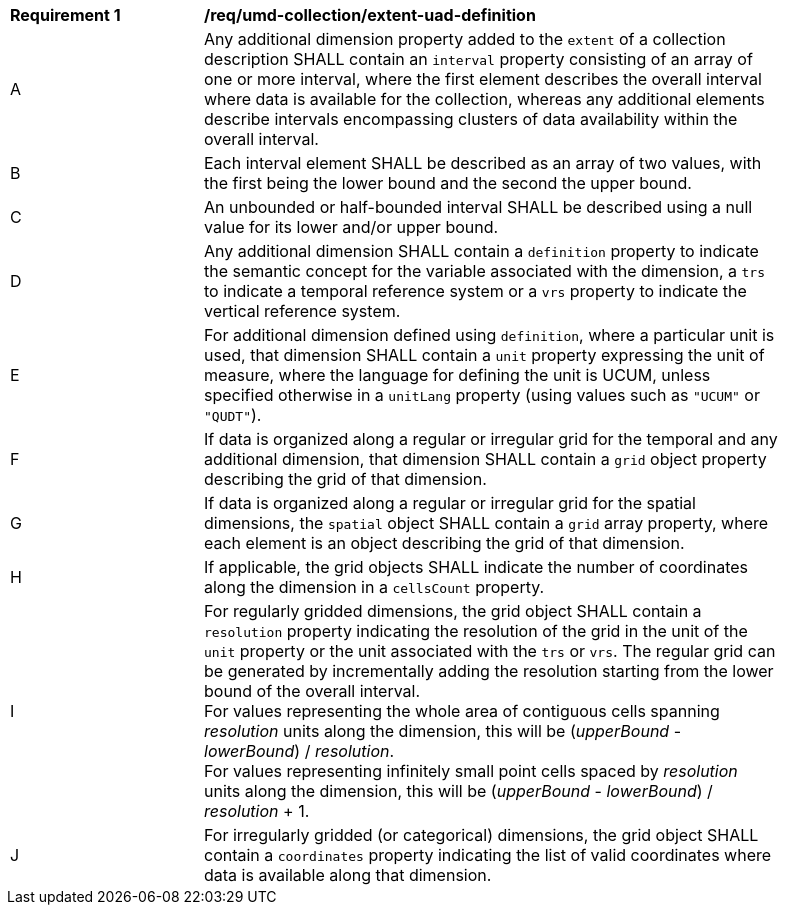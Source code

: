 [[req_extent-uad-definition]]
[width="90%",cols="2,6a"]
|===
^|*Requirement {counter:req-id}* |*/req/umd-collection/extent-uad-definition*
^|A |Any additional dimension property added to the `extent` of a collection description SHALL contain an `interval` property consisting of an array of one or more interval, where the first element describes the overall interval where data is available for the collection, whereas any additional elements describe intervals encompassing clusters of data availability within the overall interval.
^|B |Each interval element SHALL be described as an array of two values, with the first being the lower bound and the second the upper bound.
^|C |An unbounded or half-bounded interval SHALL be described using a null value for its lower and/or upper bound.
^|D |Any additional dimension SHALL contain a `definition` property to indicate the semantic concept for the variable associated with the dimension, a `trs` to indicate a temporal reference system or a `vrs` property to indicate the vertical reference system.
^|E |For additional dimension defined using `definition`, where a particular unit is used, that dimension SHALL contain a `unit` property expressing the unit of measure, where the language for defining the unit is UCUM, unless specified otherwise in a `unitLang` property (using values such as `"UCUM"` or `"QUDT"`).
^|F |If data is organized along a regular or irregular grid for the temporal and any additional dimension, that dimension SHALL contain a `grid` object property describing the grid of that dimension.
^|G |If data is organized along a regular or irregular grid for the spatial dimensions, the `spatial` object SHALL contain a `grid` array property, where each element is an object describing the grid of that dimension.
^|H |If applicable, the grid objects SHALL indicate the number of coordinates along the dimension in a `cellsCount` property.
^|I |For regularly gridded dimensions, the grid object SHALL contain a `resolution` property indicating the resolution of the grid in the unit of the `unit` property or the unit associated with the `trs` or `vrs`.
The regular grid can be generated by incrementally adding the resolution starting from the lower bound of the overall interval. +
For values representing the whole area of contiguous cells spanning _resolution_ units along the dimension, this will be (_upperBound_ - _lowerBound_) / _resolution_. +
For values representing infinitely small point cells spaced by _resolution_ units along the dimension, this will be (_upperBound_ - _lowerBound_) / _resolution_ + 1.
^|J |For irregularly gridded (or categorical) dimensions, the grid object SHALL contain a `coordinates` property indicating the list of valid coordinates where data is available along that dimension.
|===

